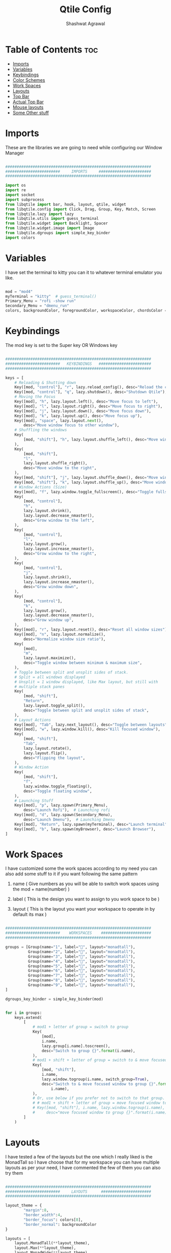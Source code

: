 #+TITLE: Qtile Config
#+property: header-args :tangle config.py
#+STARTUP: showeverything
#+AUTHOR: Shashwat Agrawal

* Table of Contents :toc:
- [[#imports][Imports]]
- [[#variables][Variables]]
- [[#keybindings][Keybindings]]
- [[#color-schemes][Color Schemes]]
- [[#work-spaces][Work Spaces]]
- [[#layouts][Layouts]]
- [[#top-bar][Top Bar]]
- [[#actual-top-bar][Actual Top Bar]]
- [[#mouse-layouts][Mouse layouts]]
- [[#some-other-stuff][Some Other stuff]]

* Imports

These are the libraries we are going to need while configuring our Window Manager

#+begin_src python

################################################################
########################     IMPORTS     #######################
################################################################

import os
import re
import socket
import subprocess
from libqtile import bar, hook, layout, qtile, widget
from libqtile.config import Click, Drag, Group, Key, Match, Screen
from libqtile.lazy import lazy
from libqtile.utils import guess_terminal
from libqtile.widget import Backlight, Spacer
from libqtile.widget.image import Image
from libqtile.dgroups import simple_key_binder
import colors
#+end_src

* Variables

I have set the terminal to kitty you can it to whatever terminal emulator you like.

#+begin_src python

mod = "mod4"
myTerminal = "kitty"  # guess_terminal()
Primary_Menu = "rofi -show run"
Secondary_Menu = "dmenu_run"
colors, backgroundColor, foregroundColor, workspaceColor, chordsColor = colors.everforest()

#+end_src

* Keybindings

The mod key is set to the Super key OR Windows key

#+begin_src python

################################################################
########################   KEYBINDINGS   #######################
################################################################

keys = [
    # Reloading & Shutting down
    Key([mod, "control"], "r", lazy.reload_config(), desc="Reload the config"),
    Key([mod, "control"], "q", lazy.shutdown(), desc="Shutdown Qtile"),
    # Moving the Focus
    Key([mod], "h", lazy.layout.left(), desc="Move focus to left"),
    Key([mod], "l", lazy.layout.right(), desc="Move focus to right"),
    Key([mod], "j", lazy.layout.down(), desc="Move focus down"),
    Key([mod], "k", lazy.layout.up(), desc="Move focus up"),
    Key([mod], "space", lazy.layout.next(),
        desc="Move window focus to other window"),
    # Shuffling the windows
    Key(
        [mod, "shift"], "h", lazy.layout.shuffle_left(), desc="Move window to the left"
    ),
    Key(
        [mod, "shift"],
        "l",
        lazy.layout.shuffle_right(),
        desc="Move window to the right",
    ),
    Key([mod, "shift"], "j", lazy.layout.shuffle_down(), desc="Move window down"),
    Key([mod, "shift"], "k", lazy.layout.shuffle_up(), desc="Move window up"),
    # Window Actions (Size)
    Key([mod], "f", lazy.window.toggle_fullscreen(), desc="Toggle fullscreen"),
    Key(
        [mod, "control"],
        "h",
        lazy.layout.shrink(),
        lazy.layout.decrease_nmaster(),
        desc="Grow window to the left",
    ),
    Key(
        [mod, "control"],
        "l",
        lazy.layout.grow(),
        lazy.layout.increase_nmaster(),
        desc="Grow window to the right",
    ),
    Key(
        [mod, "control"],
        "j",
        lazy.layout.shrink(),
        lazy.layout.increase_nmaster(),
        desc="Grow window down",
    ),
    Key(
        [mod, "control"],
        "k",
        lazy.layout.grow(),
        lazy.layout.decrease_nmaster(),
        desc="Grow window up",
    ),
    Key([mod], "r", lazy.layout.reset(), desc="Reset all window sizes"),
    Key([mod], "n", lazy.layout.normalize(),
        desc="Normalize window size ratio"),
    Key(
        [mod],
        "m",
        lazy.layout.maximize(),
        desc="Toggle window between minimum & maximum size",
    ),
    # Toggle between split and unsplit sides of stack.
    # Split = all windows displayed
    # Unsplit = 1 window displayed, like Max layout, but still with
    # multiple stack panes
    Key(
        [mod, "shift"],
        "Return",
        lazy.layout.toggle_split(),
        desc="Toggle between split and unsplit sides of stack",
    ),
    # Layout Actions
    Key([mod], "Tab", lazy.next_layout(), desc="Toggle between layouts"),
    Key([mod], "w", lazy.window.kill(), desc="Kill focused window"),
    Key(
        [mod, "shift"],
        "Tab",
        lazy.layout.rotate(),
        lazy.layout.flip(),
        desc="Flipping the layout",
    ),
    # Window Action
    Key(
        [mod, "shift"],
        "f",
        lazy.window.toggle_floating(),
        desc="Toggle floating window",
    ),
    # Launching Stuff
    Key([mod], "p", lazy.spawn(Primary_Menu),
        desc="Launch Rofi"),  # Launching rofi
    Key([mod], "d", lazy.spawn(Secondary_Menu),
        desc="Launch Dmenu"),  # Launching Dmenu
    Key([mod], "Return", lazy.spawn(myTerminal), desc="Launch terminal"),
    Key([mod], "b", lazy.spawn(myBrowser), desc="Launch Browser"),
]

#+end_src


* Work Spaces

I have customized some the work spaces according to my need you can also add some stuff to it if you want following the same pattern

   1. name ( Give numbers as you will be able to switch work spaces using the mod + name(number) )

   2. label ( This is the design you want to assign to you work space to be )

   3. layout ( This is the layout you want your workspace to operate in by default its max )

#+begin_src python

################################################################
########################    WORKSPACES    ######################
################################################################

groups = [Group(name="1", label="", layout="monadtall"),
          Group(name="2", label="", layout="monadtall"),
          Group(name="3", label="", layout="monadtall"),
          Group(name="4", label="", layout="monadtall"),
          Group(name="5", label="", layout="monadtall"),
          Group(name="6", label="", layout="monadtall"),
          Group(name="7", label="", layout="monadtall"),
          Group(name="8", label="", layout="monadtall"),
          Group(name="9", label="", layout="monadtall"),
]

dgroups_key_binder = simple_key_binder(mod)


for i in groups:
    keys.extend(
        [
            # mod1 + letter of group = switch to group
            Key(
                [mod],
                i.name,
                lazy.group[i.name].toscreen(),
                desc="Switch to group {}".format(i.name),
            ),
            # mod1 + shift + letter of group = switch to & move focused window to group
            Key(
                [mod, "shift"],
                i.name,
                lazy.window.togroup(i.name, switch_group=True),
                desc="Switch to & move focused window to group {}".format(
                    i.name),
            ),
            # Or, use below if you prefer not to switch to that group.
            # # mod1 + shift + letter of group = move focused window to group
            # Key([mod, "shift"], i.name, lazy.window.togroup(i.name),
            #     desc="move focused window to group {}".format(i.name)),
        ]
    )

#+end_src

* Layouts

I have tested a few of the layouts but the one which I really liked is the MonadTall so I have choose that for my workspace you can have multiple layouts as per your need, I have commented the few of them you can also try them
#+begin_src python

################################################################
########################     LAYOUTS      ######################
################################################################

layout_theme = {
        "margin":8, 
        "border_width":4, 
        "border_focus": colors[8],
        "border_normal": backgroundColor
}

layouts = [
    layout.MonadTall(**layout_theme),
    layout.Max(**layout_theme),
    layout.MonadWide(**layout_theme),
    layout.RatioTile(**layout_theme),
    layout.Floating(**layout_theme),
]

#+end_src

* Top Bar

This is the Status bar or you can say empty status bar there is nothing in the bar just the blank screen

#+begin_src python

widget_defaults = dict(
    font="JetBrainsMono Nerd Font",
    fontsize=12,
    padding=2,
    background=backgroundColor
)
extension_defaults = widget_defaults.copy()

#+end_src

* Actual Top Bar

This is a actual Top Bar containing the widgets, Work Space, icons, etc...

#+begin_src python

################################################################
########################      Top Bar     ######################
################################################################

screens = [
    Screen(
        top=bar.Bar(
            [
                widget.Image(
                    filename='~/.config/qtile/icon/python.png',
                    scale='False',
                    margin=5,
                    mouse_callbacks={
                        'Button1': lambda: qtile.cmd_spawn(Primary_Menu)}
                ),

                widget.Sep(
                    linewidth=1,
                    padding=10,
                    foreground=colors[2]
                ),

                widget.GroupBox(
                    font="JetBrainsMono Nerd Font",
                    fontsize = 16,
                    margin_y = 2,
                    margin_x = 4,
                    padding_y = 6,
                    padding_x = 6,
                    borderwidth = 2,
                    disable_drag = True,
                    active = colors[4],
                    inactive = foregroundColor,
                    hide_unused = False,
                    rounded = False,
                    highlight_method = "line",
                    highlight_color = [backgroundColor, backgroundColor],
                    this_current_screen_border = colors[5],
                    this_screen_border = colors[7],
                    other_screen_border = colors[6],
                    other_current_screen_border = colors[6],
                    urgent_alert_method = "line",
                    urgent_border = colors[9],
                    urgent_text = colors[1],
                    foreground = foregroundColor,
                    background = backgroundColor,
                    use_mouse_wheel = False
                ),

                widget.Sep(
                    linewidth=1,
                    padding=10,
                    foreground=colors[2]
                ),

                widget.TaskList(
                    icon_size = 0,
                    font = "JetBrainsMono Nerd Font",
                    foreground = colors[2],
                    background = backgroundColor,
                    borderwidth = 1,
                    border = colors[1],
                    margin = 0,
                    padding = 10,
                    highlight_method = "block",
                    title_width_method = "uniform",
                    urgent_alert_method = "border",
                    urgent_border = colors[1],
                    rounded = False,
                    txt_floating = "🗗 ",
                    txt_maximized = "🗖 ",
                    txt_minimized = "🗕 ",
                ),

                widget.Sep(
                    linewidth=1,
                    padding=10,
                    foreground=colors[2]
                ),

                widget.TextBox(
                       text = '',
                       fontsize = 14,
                       font = "JetBrainsMono Nerd Font",
                       foreground = colors[9],
                ),

                widget.Net(
                    #interface='wlan0',
                    format='{down} ↓↑ {up}',
                    padding=5,
                    foreground=foregroundColor,
                    mouse_callbacks={'Button1': lambda: qtile.cmd_spawn(
                        myTerminal + ' -e nmtui')},
                ),

                widget.Sep(
                    linewidth = 0,
                    padding = 10
                ),

                widget.TextBox(
                    text = "",
                    fontsize = 14,
                    font = "JetBrainsMono Nerd Font",
                    foreground = colors[7],
                ),
                widget.CPU(
                    font = "JetBrainsMono Nerd Font",
                    update_interval = 1.0,
                    format = '{freq_current}GHz {load_percent}%',
                    foreground = foregroundColor,
                    padding = 5,
                    mouse_callbacks={'Button1': lambda: qtile.cmd_spawn(
                        myTerminal + ' -e htop')},
                ),

                widget.Sep(
                    linewidth = 0,
                    padding = 10
                ),

                widget.TextBox(
                    text = "",
                    fontsize = 14,
                    font = "JetBrainsMono Nerd Font",
                    foreground = colors[3],
                ),
                widget.Memory(
                    font = "JetBrainsMono Nerd Font",
                    foreground = foregroundColor,
                    fmt = '{}',
                    padding = 5,
                    mouse_callbacks={'Button1': lambda: qtile.cmd_spawn(
                        myTerminal + ' -e htop')},
                ),

                widget.Sep(
                    linewidth = 0,
                    padding = 10
                ),

                widget.TextBox(
                    text = "",
                    fontsize = 14,
                    font = "JetBrainsMono Nerd Font",
                    foreground = colors[10],
                ),

                widget.Clock(
                    format='%a %d %m %Y |%I:%M %p',
                    foreground = foregroundColor,
                    padding=10,
                ),

                widget.Sep(
                    linewidth=1,
                    padding=10,
                    foreground=colors[2]
                ),

                widget.CurrentLayoutIcon(
                    scale = 0.5,
                    foreground = foregroundColor,
                    background = backgroundColor
                ),

            ],
            #20,
            size= 36,
            background= backgroundColor,
            margin = 6,
            opacity = 0.8,
            # border_width=[2, 0, 2, 0],  # Draw top and bottom borders
            # border_color=["ff00ff", "000000", "ff00ff", "000000"]  # Borders are magenta
        ),
    ),
]

#+end_src

* Mouse layouts

This are the stuff you can do with 'mod' key and 'mouse' buttons

#+begin_src python

# Drag floating layouts.
mouse = [
    Drag([mod], "Button1", lazy.window.set_position_floating(),
         start=lazy.window.get_position()),
    Drag([mod], "Button3", lazy.window.set_size_floating(),
         start=lazy.window.get_size()),
    Click([mod], "Button2", lazy.window.bring_to_front()),
]

#+end_src

* Some Other stuff

#+begin_src python

dgroups_key_binder = None
dgroups_app_rules = []  # type: list
follow_mouse_focus = True
bring_front_click = False
cursor_warp = False
floating_layout = layout.Floating(
    border_focus = colors[8],
    border_width = 4,
    float_rules=[
        # Run the utility of `xprop` to see the wm class and name of an X client.
        *layout.Floating.default_float_rules,
        Match(wm_class="confirmreset"),  # gitk
        Match(wm_class="makebranch"),  # gitk
        Match(wm_class="maketag"),  # gitk
        Match(wm_class="ssh-askpass"),  # ssh-askpass
        Match(title="branchdialog"),  # gitk
        Match(title="pinentry"),  # GPG key password entry
    ]
)
auto_fullscreen = True
focus_on_window_activation = "smart"
reconfigure_screens = True

# If things like steam games want to auto-minimize themselves when losing
# focus, should we respect this or not?
auto_minimize = True

# When using the Wayland backend, this can be used to configure input devices.
wl_input_rules = None


################################################################
########################   AUTOSTARTUP   #######################
################################################################

@hook.subscribe.startup_once
def autostart():
    home = os.path.expanduser('~/.config/qtile/autostart.sh')
    subprocess.call([home])


# XXX: Gasp! We're lying here. In fact, nobody really uses or cares about this
# string besides java UI toolkits; you can see several discussions on the
# mailing lists, GitHub issues, and other WM documentation that suggest setting
# this string if your java app doesn't work correctly. We may as well just lie
# and say that we're a working one by default.
#
# We choose LG3D to maximize irony: it is a 3D non-reparenting WM written in
# java that happens to be on java's whitelist.
wmname = "LG3D"

#+end_src
